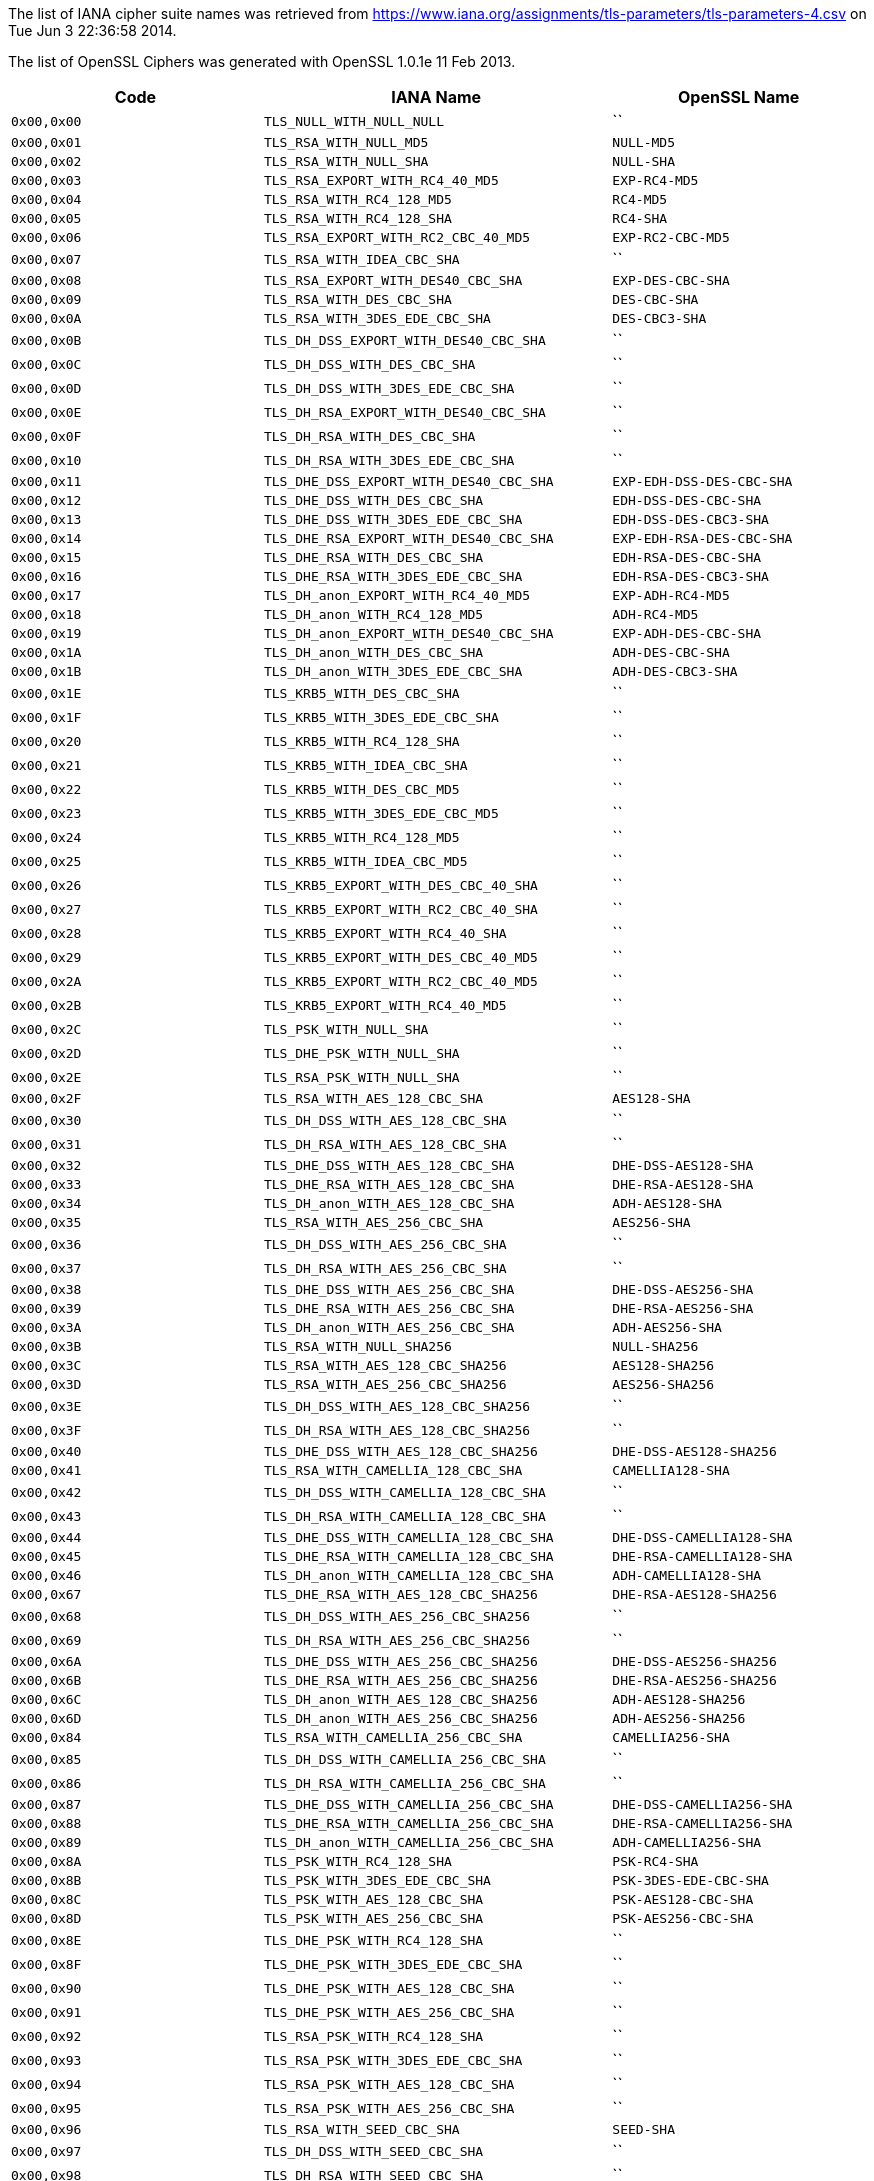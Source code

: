 The list of IANA cipher suite names was retrieved from
https://www.iana.org/assignments/tls-parameters/tls-parameters-4.csv on
Tue Jun 3 22:36:58 2014.

The list of OpenSSL Ciphers was generated with OpenSSL 1.0.1e 11 Feb
2013.

[cols="<,<,<",options="header",]
|=======================================================================
|Code |IANA Name |OpenSSL Name
|`0x00,0x00` |`TLS_NULL_WITH_NULL_NULL` |``

|`0x00,0x01` |`TLS_RSA_WITH_NULL_MD5` |`NULL-MD5`

|`0x00,0x02` |`TLS_RSA_WITH_NULL_SHA` |`NULL-SHA`

|`0x00,0x03` |`TLS_RSA_EXPORT_WITH_RC4_40_MD5` |`EXP-RC4-MD5`

|`0x00,0x04` |`TLS_RSA_WITH_RC4_128_MD5` |`RC4-MD5`

|`0x00,0x05` |`TLS_RSA_WITH_RC4_128_SHA` |`RC4-SHA`

|`0x00,0x06` |`TLS_RSA_EXPORT_WITH_RC2_CBC_40_MD5` |`EXP-RC2-CBC-MD5`

|`0x00,0x07` |`TLS_RSA_WITH_IDEA_CBC_SHA` |``

|`0x00,0x08` |`TLS_RSA_EXPORT_WITH_DES40_CBC_SHA` |`EXP-DES-CBC-SHA`

|`0x00,0x09` |`TLS_RSA_WITH_DES_CBC_SHA` |`DES-CBC-SHA`

|`0x00,0x0A` |`TLS_RSA_WITH_3DES_EDE_CBC_SHA` |`DES-CBC3-SHA`

|`0x00,0x0B` |`TLS_DH_DSS_EXPORT_WITH_DES40_CBC_SHA` |``

|`0x00,0x0C` |`TLS_DH_DSS_WITH_DES_CBC_SHA` |``

|`0x00,0x0D` |`TLS_DH_DSS_WITH_3DES_EDE_CBC_SHA` |``

|`0x00,0x0E` |`TLS_DH_RSA_EXPORT_WITH_DES40_CBC_SHA` |``

|`0x00,0x0F` |`TLS_DH_RSA_WITH_DES_CBC_SHA` |``

|`0x00,0x10` |`TLS_DH_RSA_WITH_3DES_EDE_CBC_SHA` |``

|`0x00,0x11` |`TLS_DHE_DSS_EXPORT_WITH_DES40_CBC_SHA`
|`EXP-EDH-DSS-DES-CBC-SHA`

|`0x00,0x12` |`TLS_DHE_DSS_WITH_DES_CBC_SHA` |`EDH-DSS-DES-CBC-SHA`

|`0x00,0x13` |`TLS_DHE_DSS_WITH_3DES_EDE_CBC_SHA`
|`EDH-DSS-DES-CBC3-SHA`

|`0x00,0x14` |`TLS_DHE_RSA_EXPORT_WITH_DES40_CBC_SHA`
|`EXP-EDH-RSA-DES-CBC-SHA`

|`0x00,0x15` |`TLS_DHE_RSA_WITH_DES_CBC_SHA` |`EDH-RSA-DES-CBC-SHA`

|`0x00,0x16` |`TLS_DHE_RSA_WITH_3DES_EDE_CBC_SHA`
|`EDH-RSA-DES-CBC3-SHA`

|`0x00,0x17` |`TLS_DH_anon_EXPORT_WITH_RC4_40_MD5` |`EXP-ADH-RC4-MD5`

|`0x00,0x18` |`TLS_DH_anon_WITH_RC4_128_MD5` |`ADH-RC4-MD5`

|`0x00,0x19` |`TLS_DH_anon_EXPORT_WITH_DES40_CBC_SHA`
|`EXP-ADH-DES-CBC-SHA`

|`0x00,0x1A` |`TLS_DH_anon_WITH_DES_CBC_SHA` |`ADH-DES-CBC-SHA`

|`0x00,0x1B` |`TLS_DH_anon_WITH_3DES_EDE_CBC_SHA` |`ADH-DES-CBC3-SHA`

|`0x00,0x1E` |`TLS_KRB5_WITH_DES_CBC_SHA` |``

|`0x00,0x1F` |`TLS_KRB5_WITH_3DES_EDE_CBC_SHA` |``

|`0x00,0x20` |`TLS_KRB5_WITH_RC4_128_SHA` |``

|`0x00,0x21` |`TLS_KRB5_WITH_IDEA_CBC_SHA` |``

|`0x00,0x22` |`TLS_KRB5_WITH_DES_CBC_MD5` |``

|`0x00,0x23` |`TLS_KRB5_WITH_3DES_EDE_CBC_MD5` |``

|`0x00,0x24` |`TLS_KRB5_WITH_RC4_128_MD5` |``

|`0x00,0x25` |`TLS_KRB5_WITH_IDEA_CBC_MD5` |``

|`0x00,0x26` |`TLS_KRB5_EXPORT_WITH_DES_CBC_40_SHA` |``

|`0x00,0x27` |`TLS_KRB5_EXPORT_WITH_RC2_CBC_40_SHA` |``

|`0x00,0x28` |`TLS_KRB5_EXPORT_WITH_RC4_40_SHA` |``

|`0x00,0x29` |`TLS_KRB5_EXPORT_WITH_DES_CBC_40_MD5` |``

|`0x00,0x2A` |`TLS_KRB5_EXPORT_WITH_RC2_CBC_40_MD5` |``

|`0x00,0x2B` |`TLS_KRB5_EXPORT_WITH_RC4_40_MD5` |``

|`0x00,0x2C` |`TLS_PSK_WITH_NULL_SHA` |``

|`0x00,0x2D` |`TLS_DHE_PSK_WITH_NULL_SHA` |``

|`0x00,0x2E` |`TLS_RSA_PSK_WITH_NULL_SHA` |``

|`0x00,0x2F` |`TLS_RSA_WITH_AES_128_CBC_SHA` |`AES128-SHA`

|`0x00,0x30` |`TLS_DH_DSS_WITH_AES_128_CBC_SHA` |``

|`0x00,0x31` |`TLS_DH_RSA_WITH_AES_128_CBC_SHA` |``

|`0x00,0x32` |`TLS_DHE_DSS_WITH_AES_128_CBC_SHA` |`DHE-DSS-AES128-SHA`

|`0x00,0x33` |`TLS_DHE_RSA_WITH_AES_128_CBC_SHA` |`DHE-RSA-AES128-SHA`

|`0x00,0x34` |`TLS_DH_anon_WITH_AES_128_CBC_SHA` |`ADH-AES128-SHA`

|`0x00,0x35` |`TLS_RSA_WITH_AES_256_CBC_SHA` |`AES256-SHA`

|`0x00,0x36` |`TLS_DH_DSS_WITH_AES_256_CBC_SHA` |``

|`0x00,0x37` |`TLS_DH_RSA_WITH_AES_256_CBC_SHA` |``

|`0x00,0x38` |`TLS_DHE_DSS_WITH_AES_256_CBC_SHA` |`DHE-DSS-AES256-SHA`

|`0x00,0x39` |`TLS_DHE_RSA_WITH_AES_256_CBC_SHA` |`DHE-RSA-AES256-SHA`

|`0x00,0x3A` |`TLS_DH_anon_WITH_AES_256_CBC_SHA` |`ADH-AES256-SHA`

|`0x00,0x3B` |`TLS_RSA_WITH_NULL_SHA256` |`NULL-SHA256`

|`0x00,0x3C` |`TLS_RSA_WITH_AES_128_CBC_SHA256` |`AES128-SHA256`

|`0x00,0x3D` |`TLS_RSA_WITH_AES_256_CBC_SHA256` |`AES256-SHA256`

|`0x00,0x3E` |`TLS_DH_DSS_WITH_AES_128_CBC_SHA256` |``

|`0x00,0x3F` |`TLS_DH_RSA_WITH_AES_128_CBC_SHA256` |``

|`0x00,0x40` |`TLS_DHE_DSS_WITH_AES_128_CBC_SHA256`
|`DHE-DSS-AES128-SHA256`

|`0x00,0x41` |`TLS_RSA_WITH_CAMELLIA_128_CBC_SHA` |`CAMELLIA128-SHA`

|`0x00,0x42` |`TLS_DH_DSS_WITH_CAMELLIA_128_CBC_SHA` |``

|`0x00,0x43` |`TLS_DH_RSA_WITH_CAMELLIA_128_CBC_SHA` |``

|`0x00,0x44` |`TLS_DHE_DSS_WITH_CAMELLIA_128_CBC_SHA`
|`DHE-DSS-CAMELLIA128-SHA`

|`0x00,0x45` |`TLS_DHE_RSA_WITH_CAMELLIA_128_CBC_SHA`
|`DHE-RSA-CAMELLIA128-SHA`

|`0x00,0x46` |`TLS_DH_anon_WITH_CAMELLIA_128_CBC_SHA`
|`ADH-CAMELLIA128-SHA`

|`0x00,0x67` |`TLS_DHE_RSA_WITH_AES_128_CBC_SHA256`
|`DHE-RSA-AES128-SHA256`

|`0x00,0x68` |`TLS_DH_DSS_WITH_AES_256_CBC_SHA256` |``

|`0x00,0x69` |`TLS_DH_RSA_WITH_AES_256_CBC_SHA256` |``

|`0x00,0x6A` |`TLS_DHE_DSS_WITH_AES_256_CBC_SHA256`
|`DHE-DSS-AES256-SHA256`

|`0x00,0x6B` |`TLS_DHE_RSA_WITH_AES_256_CBC_SHA256`
|`DHE-RSA-AES256-SHA256`

|`0x00,0x6C` |`TLS_DH_anon_WITH_AES_128_CBC_SHA256` |`ADH-AES128-SHA256`

|`0x00,0x6D` |`TLS_DH_anon_WITH_AES_256_CBC_SHA256` |`ADH-AES256-SHA256`

|`0x00,0x84` |`TLS_RSA_WITH_CAMELLIA_256_CBC_SHA` |`CAMELLIA256-SHA`

|`0x00,0x85` |`TLS_DH_DSS_WITH_CAMELLIA_256_CBC_SHA` |``

|`0x00,0x86` |`TLS_DH_RSA_WITH_CAMELLIA_256_CBC_SHA` |``

|`0x00,0x87` |`TLS_DHE_DSS_WITH_CAMELLIA_256_CBC_SHA`
|`DHE-DSS-CAMELLIA256-SHA`

|`0x00,0x88` |`TLS_DHE_RSA_WITH_CAMELLIA_256_CBC_SHA`
|`DHE-RSA-CAMELLIA256-SHA`

|`0x00,0x89` |`TLS_DH_anon_WITH_CAMELLIA_256_CBC_SHA`
|`ADH-CAMELLIA256-SHA`

|`0x00,0x8A` |`TLS_PSK_WITH_RC4_128_SHA` |`PSK-RC4-SHA`

|`0x00,0x8B` |`TLS_PSK_WITH_3DES_EDE_CBC_SHA` |`PSK-3DES-EDE-CBC-SHA`

|`0x00,0x8C` |`TLS_PSK_WITH_AES_128_CBC_SHA` |`PSK-AES128-CBC-SHA`

|`0x00,0x8D` |`TLS_PSK_WITH_AES_256_CBC_SHA` |`PSK-AES256-CBC-SHA`

|`0x00,0x8E` |`TLS_DHE_PSK_WITH_RC4_128_SHA` |``

|`0x00,0x8F` |`TLS_DHE_PSK_WITH_3DES_EDE_CBC_SHA` |``

|`0x00,0x90` |`TLS_DHE_PSK_WITH_AES_128_CBC_SHA` |``

|`0x00,0x91` |`TLS_DHE_PSK_WITH_AES_256_CBC_SHA` |``

|`0x00,0x92` |`TLS_RSA_PSK_WITH_RC4_128_SHA` |``

|`0x00,0x93` |`TLS_RSA_PSK_WITH_3DES_EDE_CBC_SHA` |``

|`0x00,0x94` |`TLS_RSA_PSK_WITH_AES_128_CBC_SHA` |``

|`0x00,0x95` |`TLS_RSA_PSK_WITH_AES_256_CBC_SHA` |``

|`0x00,0x96` |`TLS_RSA_WITH_SEED_CBC_SHA` |`SEED-SHA`

|`0x00,0x97` |`TLS_DH_DSS_WITH_SEED_CBC_SHA` |``

|`0x00,0x98` |`TLS_DH_RSA_WITH_SEED_CBC_SHA` |``

|`0x00,0x99` |`TLS_DHE_DSS_WITH_SEED_CBC_SHA` |`DHE-DSS-SEED-SHA`

|`0x00,0x9A` |`TLS_DHE_RSA_WITH_SEED_CBC_SHA` |`DHE-RSA-SEED-SHA`

|`0x00,0x9B` |`TLS_DH_anon_WITH_SEED_CBC_SHA` |`ADH-SEED-SHA`

|`0x00,0x9C` |`TLS_RSA_WITH_AES_128_GCM_SHA256` |`AES128-GCM-SHA256`

|`0x00,0x9D` |`TLS_RSA_WITH_AES_256_GCM_SHA384` |`AES256-GCM-SHA384`

|`0x00,0x9E` |`TLS_DHE_RSA_WITH_AES_128_GCM_SHA256`
|`DHE-RSA-AES128-GCM-SHA256`

|`0x00,0x9F` |`TLS_DHE_RSA_WITH_AES_256_GCM_SHA384`
|`DHE-RSA-AES256-GCM-SHA384`

|`0x00,0xA0` |`TLS_DH_RSA_WITH_AES_128_GCM_SHA256` |``

|`0x00,0xA1` |`TLS_DH_RSA_WITH_AES_256_GCM_SHA384` |``

|`0x00,0xA2` |`TLS_DHE_DSS_WITH_AES_128_GCM_SHA256`
|`DHE-DSS-AES128-GCM-SHA256`

|`0x00,0xA3` |`TLS_DHE_DSS_WITH_AES_256_GCM_SHA384`
|`DHE-DSS-AES256-GCM-SHA384`

|`0x00,0xA4` |`TLS_DH_DSS_WITH_AES_128_GCM_SHA256` |``

|`0x00,0xA5` |`TLS_DH_DSS_WITH_AES_256_GCM_SHA384` |``

|`0x00,0xA6` |`TLS_DH_anon_WITH_AES_128_GCM_SHA256`
|`ADH-AES128-GCM-SHA256`

|`0x00,0xA7` |`TLS_DH_anon_WITH_AES_256_GCM_SHA384`
|`ADH-AES256-GCM-SHA384`

|`0x00,0xA8` |`TLS_PSK_WITH_AES_128_GCM_SHA256` |``

|`0x00,0xA9` |`TLS_PSK_WITH_AES_256_GCM_SHA384` |``

|`0x00,0xAA` |`TLS_DHE_PSK_WITH_AES_128_GCM_SHA256` |``

|`0x00,0xAB` |`TLS_DHE_PSK_WITH_AES_256_GCM_SHA384` |``

|`0x00,0xAC` |`TLS_RSA_PSK_WITH_AES_128_GCM_SHA256` |``

|`0x00,0xAD` |`TLS_RSA_PSK_WITH_AES_256_GCM_SHA384` |``

|`0x00,0xAE` |`TLS_PSK_WITH_AES_128_CBC_SHA256` |``

|`0x00,0xAF` |`TLS_PSK_WITH_AES_256_CBC_SHA384` |``

|`0x00,0xB0` |`TLS_PSK_WITH_NULL_SHA256` |``

|`0x00,0xB1` |`TLS_PSK_WITH_NULL_SHA384` |``

|`0x00,0xB2` |`TLS_DHE_PSK_WITH_AES_128_CBC_SHA256` |``

|`0x00,0xB3` |`TLS_DHE_PSK_WITH_AES_256_CBC_SHA384` |``

|`0x00,0xB4` |`TLS_DHE_PSK_WITH_NULL_SHA256` |``

|`0x00,0xB5` |`TLS_DHE_PSK_WITH_NULL_SHA384` |``

|`0x00,0xB6` |`TLS_RSA_PSK_WITH_AES_128_CBC_SHA256` |``

|`0x00,0xB7` |`TLS_RSA_PSK_WITH_AES_256_CBC_SHA384` |``

|`0x00,0xB8` |`TLS_RSA_PSK_WITH_NULL_SHA256` |``

|`0x00,0xB9` |`TLS_RSA_PSK_WITH_NULL_SHA384` |``

|`0x00,0xBA` |`TLS_RSA_WITH_CAMELLIA_128_CBC_SHA256` |``

|`0x00,0xBB` |`TLS_DH_DSS_WITH_CAMELLIA_128_CBC_SHA256` |``

|`0x00,0xBC` |`TLS_DH_RSA_WITH_CAMELLIA_128_CBC_SHA256` |``

|`0x00,0xBD` |`TLS_DHE_DSS_WITH_CAMELLIA_128_CBC_SHA256` |``

|`0x00,0xBE` |`TLS_DHE_RSA_WITH_CAMELLIA_128_CBC_SHA256` |``

|`0x00,0xBF` |`TLS_DH_anon_WITH_CAMELLIA_128_CBC_SHA256` |``

|`0x00,0xC0` |`TLS_RSA_WITH_CAMELLIA_256_CBC_SHA256` |``

|`0x00,0xC1` |`TLS_DH_DSS_WITH_CAMELLIA_256_CBC_SHA256` |``

|`0x00,0xC2` |`TLS_DH_RSA_WITH_CAMELLIA_256_CBC_SHA256` |``

|`0x00,0xC3` |`TLS_DHE_DSS_WITH_CAMELLIA_256_CBC_SHA256` |``

|`0x00,0xC4` |`TLS_DHE_RSA_WITH_CAMELLIA_256_CBC_SHA256` |``

|`0x00,0xC5` |`TLS_DH_anon_WITH_CAMELLIA_256_CBC_SHA256` |``

|`0x00,0xFF` |`TLS_EMPTY_RENEGOTIATION_INFO_SCSV` |``

|`0xC0,0x01` |`TLS_ECDH_ECDSA_WITH_NULL_SHA` |`ECDH-ECDSA-NULL-SHA`

|`0xC0,0x02` |`TLS_ECDH_ECDSA_WITH_RC4_128_SHA` |`ECDH-ECDSA-RC4-SHA`

|`0xC0,0x03` |`TLS_ECDH_ECDSA_WITH_3DES_EDE_CBC_SHA`
|`ECDH-ECDSA-DES-CBC3-SHA`

|`0xC0,0x04` |`TLS_ECDH_ECDSA_WITH_AES_128_CBC_SHA`
|`ECDH-ECDSA-AES128-SHA`

|`0xC0,0x05` |`TLS_ECDH_ECDSA_WITH_AES_256_CBC_SHA`
|`ECDH-ECDSA-AES256-SHA`

|`0xC0,0x06` |`TLS_ECDHE_ECDSA_WITH_NULL_SHA` |`ECDHE-ECDSA-NULL-SHA`

|`0xC0,0x07` |`TLS_ECDHE_ECDSA_WITH_RC4_128_SHA` |`ECDHE-ECDSA-RC4-SHA`

|`0xC0,0x08` |`TLS_ECDHE_ECDSA_WITH_3DES_EDE_CBC_SHA`
|`ECDHE-ECDSA-DES-CBC3-SHA`

|`0xC0,0x09` |`TLS_ECDHE_ECDSA_WITH_AES_128_CBC_SHA`
|`ECDHE-ECDSA-AES128-SHA`

|`0xC0,0x0A` |`TLS_ECDHE_ECDSA_WITH_AES_256_CBC_SHA`
|`ECDHE-ECDSA-AES256-SHA`

|`0xC0,0x0B` |`TLS_ECDH_RSA_WITH_NULL_SHA` |`ECDH-RSA-NULL-SHA`

|`0xC0,0x0C` |`TLS_ECDH_RSA_WITH_RC4_128_SHA` |`ECDH-RSA-RC4-SHA`

|`0xC0,0x0D` |`TLS_ECDH_RSA_WITH_3DES_EDE_CBC_SHA`
|`ECDH-RSA-DES-CBC3-SHA`

|`0xC0,0x0E` |`TLS_ECDH_RSA_WITH_AES_128_CBC_SHA` |`ECDH-RSA-AES128-SHA`

|`0xC0,0x0F` |`TLS_ECDH_RSA_WITH_AES_256_CBC_SHA` |`ECDH-RSA-AES256-SHA`

|`0xC0,0x10` |`TLS_ECDHE_RSA_WITH_NULL_SHA` |`ECDHE-RSA-NULL-SHA`

|`0xC0,0x11` |`TLS_ECDHE_RSA_WITH_RC4_128_SHA` |`ECDHE-RSA-RC4-SHA`

|`0xC0,0x12` |`TLS_ECDHE_RSA_WITH_3DES_EDE_CBC_SHA`
|`ECDHE-RSA-DES-CBC3-SHA`

|`0xC0,0x13` |`TLS_ECDHE_RSA_WITH_AES_128_CBC_SHA`
|`ECDHE-RSA-AES128-SHA`

|`0xC0,0x14` |`TLS_ECDHE_RSA_WITH_AES_256_CBC_SHA`
|`ECDHE-RSA-AES256-SHA`

|`0xC0,0x15` |`TLS_ECDH_anon_WITH_NULL_SHA` |`AECDH-NULL-SHA`

|`0xC0,0x16` |`TLS_ECDH_anon_WITH_RC4_128_SHA` |`AECDH-RC4-SHA`

|`0xC0,0x17` |`TLS_ECDH_anon_WITH_3DES_EDE_CBC_SHA`
|`AECDH-DES-CBC3-SHA`

|`0xC0,0x18` |`TLS_ECDH_anon_WITH_AES_128_CBC_SHA` |`AECDH-AES128-SHA`

|`0xC0,0x19` |`TLS_ECDH_anon_WITH_AES_256_CBC_SHA` |`AECDH-AES256-SHA`

|`0xC0,0x1A` |`TLS_SRP_SHA_WITH_3DES_EDE_CBC_SHA`
|`SRP-3DES-EDE-CBC-SHA`

|`0xC0,0x1B` |`TLS_SRP_SHA_RSA_WITH_3DES_EDE_CBC_SHA`
|`SRP-RSA-3DES-EDE-CBC-SHA`

|`0xC0,0x1C` |`TLS_SRP_SHA_DSS_WITH_3DES_EDE_CBC_SHA`
|`SRP-DSS-3DES-EDE-CBC-SHA`

|`0xC0,0x1D` |`TLS_SRP_SHA_WITH_AES_128_CBC_SHA` |`SRP-AES-128-CBC-SHA`

|`0xC0,0x1E` |`TLS_SRP_SHA_RSA_WITH_AES_128_CBC_SHA`
|`SRP-RSA-AES-128-CBC-SHA`

|`0xC0,0x1F` |`TLS_SRP_SHA_DSS_WITH_AES_128_CBC_SHA`
|`SRP-DSS-AES-128-CBC-SHA`

|`0xC0,0x20` |`TLS_SRP_SHA_WITH_AES_256_CBC_SHA` |`SRP-AES-256-CBC-SHA`

|`0xC0,0x21` |`TLS_SRP_SHA_RSA_WITH_AES_256_CBC_SHA`
|`SRP-RSA-AES-256-CBC-SHA`

|`0xC0,0x22` |`TLS_SRP_SHA_DSS_WITH_AES_256_CBC_SHA`
|`SRP-DSS-AES-256-CBC-SHA`

|`0xC0,0x23` |`TLS_ECDHE_ECDSA_WITH_AES_128_CBC_SHA256`
|`ECDHE-ECDSA-AES128-SHA256`

|`0xC0,0x24` |`TLS_ECDHE_ECDSA_WITH_AES_256_CBC_SHA384`
|`ECDHE-ECDSA-AES256-SHA384`

|`0xC0,0x25` |`TLS_ECDH_ECDSA_WITH_AES_128_CBC_SHA256`
|`ECDH-ECDSA-AES128-SHA256`

|`0xC0,0x26` |`TLS_ECDH_ECDSA_WITH_AES_256_CBC_SHA384`
|`ECDH-ECDSA-AES256-SHA384`

|`0xC0,0x27` |`TLS_ECDHE_RSA_WITH_AES_128_CBC_SHA256`
|`ECDHE-RSA-AES128-SHA256`

|`0xC0,0x28` |`TLS_ECDHE_RSA_WITH_AES_256_CBC_SHA384`
|`ECDHE-RSA-AES256-SHA384`

|`0xC0,0x29` |`TLS_ECDH_RSA_WITH_AES_128_CBC_SHA256`
|`ECDH-RSA-AES128-SHA256`

|`0xC0,0x2A` |`TLS_ECDH_RSA_WITH_AES_256_CBC_SHA384`
|`ECDH-RSA-AES256-SHA384`

|`0xC0,0x2B` |`TLS_ECDHE_ECDSA_WITH_AES_128_GCM_SHA256`
|`ECDHE-ECDSA-AES128-GCM-SHA256`

|`0xC0,0x2C` |`TLS_ECDHE_ECDSA_WITH_AES_256_GCM_SHA384`
|`ECDHE-ECDSA-AES256-GCM-SHA384`

|`0xC0,0x2D` |`TLS_ECDH_ECDSA_WITH_AES_128_GCM_SHA256`
|`ECDH-ECDSA-AES128-GCM-SHA256`

|`0xC0,0x2E` |`TLS_ECDH_ECDSA_WITH_AES_256_GCM_SHA384`
|`ECDH-ECDSA-AES256-GCM-SHA384`

|`0xC0,0x2F` |`TLS_ECDHE_RSA_WITH_AES_128_GCM_SHA256`
|`ECDHE-RSA-AES128-GCM-SHA256`

|`0xC0,0x30` |`TLS_ECDHE_RSA_WITH_AES_256_GCM_SHA384`
|`ECDHE-RSA-AES256-GCM-SHA384`

|`0xC0,0x31` |`TLS_ECDH_RSA_WITH_AES_128_GCM_SHA256`
|`ECDH-RSA-AES128-GCM-SHA256`

|`0xC0,0x32` |`TLS_ECDH_RSA_WITH_AES_256_GCM_SHA384`
|`ECDH-RSA-AES256-GCM-SHA384`

|`0xC0,0x33` |`TLS_ECDHE_PSK_WITH_RC4_128_SHA` |``

|`0xC0,0x34` |`TLS_ECDHE_PSK_WITH_3DES_EDE_CBC_SHA` |``

|`0xC0,0x35` |`TLS_ECDHE_PSK_WITH_AES_128_CBC_SHA` |``

|`0xC0,0x36` |`TLS_ECDHE_PSK_WITH_AES_256_CBC_SHA` |``

|`0xC0,0x37` |`TLS_ECDHE_PSK_WITH_AES_128_CBC_SHA256` |``

|`0xC0,0x38` |`TLS_ECDHE_PSK_WITH_AES_256_CBC_SHA384` |``

|`0xC0,0x39` |`TLS_ECDHE_PSK_WITH_NULL_SHA` |``

|`0xC0,0x3A` |`TLS_ECDHE_PSK_WITH_NULL_SHA256` |``

|`0xC0,0x3B` |`TLS_ECDHE_PSK_WITH_NULL_SHA384` |``

|`0xC0,0x3C` |`TLS_RSA_WITH_ARIA_128_CBC_SHA256` |``

|`0xC0,0x3D` |`TLS_RSA_WITH_ARIA_256_CBC_SHA384` |``

|`0xC0,0x3E` |`TLS_DH_DSS_WITH_ARIA_128_CBC_SHA256` |``

|`0xC0,0x3F` |`TLS_DH_DSS_WITH_ARIA_256_CBC_SHA384` |``

|`0xC0,0x40` |`TLS_DH_RSA_WITH_ARIA_128_CBC_SHA256` |``

|`0xC0,0x41` |`TLS_DH_RSA_WITH_ARIA_256_CBC_SHA384` |``

|`0xC0,0x42` |`TLS_DHE_DSS_WITH_ARIA_128_CBC_SHA256` |``

|`0xC0,0x43` |`TLS_DHE_DSS_WITH_ARIA_256_CBC_SHA384` |``

|`0xC0,0x44` |`TLS_DHE_RSA_WITH_ARIA_128_CBC_SHA256` |``

|`0xC0,0x45` |`TLS_DHE_RSA_WITH_ARIA_256_CBC_SHA384` |``

|`0xC0,0x46` |`TLS_DH_anon_WITH_ARIA_128_CBC_SHA256` |``

|`0xC0,0x47` |`TLS_DH_anon_WITH_ARIA_256_CBC_SHA384` |``

|`0xC0,0x48` |`TLS_ECDHE_ECDSA_WITH_ARIA_128_CBC_SHA256` |``

|`0xC0,0x49` |`TLS_ECDHE_ECDSA_WITH_ARIA_256_CBC_SHA384` |``

|`0xC0,0x4A` |`TLS_ECDH_ECDSA_WITH_ARIA_128_CBC_SHA256` |``

|`0xC0,0x4B` |`TLS_ECDH_ECDSA_WITH_ARIA_256_CBC_SHA384` |``

|`0xC0,0x4C` |`TLS_ECDHE_RSA_WITH_ARIA_128_CBC_SHA256` |``

|`0xC0,0x4D` |`TLS_ECDHE_RSA_WITH_ARIA_256_CBC_SHA384` |``

|`0xC0,0x4E` |`TLS_ECDH_RSA_WITH_ARIA_128_CBC_SHA256` |``

|`0xC0,0x4F` |`TLS_ECDH_RSA_WITH_ARIA_256_CBC_SHA384` |``

|`0xC0,0x50` |`TLS_RSA_WITH_ARIA_128_GCM_SHA256` |``

|`0xC0,0x51` |`TLS_RSA_WITH_ARIA_256_GCM_SHA384` |``

|`0xC0,0x52` |`TLS_DHE_RSA_WITH_ARIA_128_GCM_SHA256` |``

|`0xC0,0x53` |`TLS_DHE_RSA_WITH_ARIA_256_GCM_SHA384` |``

|`0xC0,0x54` |`TLS_DH_RSA_WITH_ARIA_128_GCM_SHA256` |``

|`0xC0,0x55` |`TLS_DH_RSA_WITH_ARIA_256_GCM_SHA384` |``

|`0xC0,0x56` |`TLS_DHE_DSS_WITH_ARIA_128_GCM_SHA256` |``

|`0xC0,0x57` |`TLS_DHE_DSS_WITH_ARIA_256_GCM_SHA384` |``

|`0xC0,0x58` |`TLS_DH_DSS_WITH_ARIA_128_GCM_SHA256` |``

|`0xC0,0x59` |`TLS_DH_DSS_WITH_ARIA_256_GCM_SHA384` |``

|`0xC0,0x5A` |`TLS_DH_anon_WITH_ARIA_128_GCM_SHA256` |``

|`0xC0,0x5B` |`TLS_DH_anon_WITH_ARIA_256_GCM_SHA384` |``

|`0xC0,0x5C` |`TLS_ECDHE_ECDSA_WITH_ARIA_128_GCM_SHA256` |``

|`0xC0,0x5D` |`TLS_ECDHE_ECDSA_WITH_ARIA_256_GCM_SHA384` |``

|`0xC0,0x5E` |`TLS_ECDH_ECDSA_WITH_ARIA_128_GCM_SHA256` |``

|`0xC0,0x5F` |`TLS_ECDH_ECDSA_WITH_ARIA_256_GCM_SHA384` |``

|`0xC0,0x60` |`TLS_ECDHE_RSA_WITH_ARIA_128_GCM_SHA256` |``

|`0xC0,0x61` |`TLS_ECDHE_RSA_WITH_ARIA_256_GCM_SHA384` |``

|`0xC0,0x62` |`TLS_ECDH_RSA_WITH_ARIA_128_GCM_SHA256` |``

|`0xC0,0x63` |`TLS_ECDH_RSA_WITH_ARIA_256_GCM_SHA384` |``

|`0xC0,0x64` |`TLS_PSK_WITH_ARIA_128_CBC_SHA256` |``

|`0xC0,0x65` |`TLS_PSK_WITH_ARIA_256_CBC_SHA384` |``

|`0xC0,0x66` |`TLS_DHE_PSK_WITH_ARIA_128_CBC_SHA256` |``

|`0xC0,0x67` |`TLS_DHE_PSK_WITH_ARIA_256_CBC_SHA384` |``

|`0xC0,0x68` |`TLS_RSA_PSK_WITH_ARIA_128_CBC_SHA256` |``

|`0xC0,0x69` |`TLS_RSA_PSK_WITH_ARIA_256_CBC_SHA384` |``

|`0xC0,0x6A` |`TLS_PSK_WITH_ARIA_128_GCM_SHA256` |``

|`0xC0,0x6B` |`TLS_PSK_WITH_ARIA_256_GCM_SHA384` |``

|`0xC0,0x6C` |`TLS_DHE_PSK_WITH_ARIA_128_GCM_SHA256` |``

|`0xC0,0x6D` |`TLS_DHE_PSK_WITH_ARIA_256_GCM_SHA384` |``

|`0xC0,0x6E` |`TLS_RSA_PSK_WITH_ARIA_128_GCM_SHA256` |``

|`0xC0,0x6F` |`TLS_RSA_PSK_WITH_ARIA_256_GCM_SHA384` |``

|`0xC0,0x70` |`TLS_ECDHE_PSK_WITH_ARIA_128_CBC_SHA256` |``

|`0xC0,0x71` |`TLS_ECDHE_PSK_WITH_ARIA_256_CBC_SHA384` |``

|`0xC0,0x72` |`TLS_ECDHE_ECDSA_WITH_CAMELLIA_128_CBC_SHA256` |``

|`0xC0,0x73` |`TLS_ECDHE_ECDSA_WITH_CAMELLIA_256_CBC_SHA384` |``

|`0xC0,0x74` |`TLS_ECDH_ECDSA_WITH_CAMELLIA_128_CBC_SHA256` |``

|`0xC0,0x75` |`TLS_ECDH_ECDSA_WITH_CAMELLIA_256_CBC_SHA384` |``

|`0xC0,0x76` |`TLS_ECDHE_RSA_WITH_CAMELLIA_128_CBC_SHA256` |``

|`0xC0,0x77` |`TLS_ECDHE_RSA_WITH_CAMELLIA_256_CBC_SHA384` |``

|`0xC0,0x78` |`TLS_ECDH_RSA_WITH_CAMELLIA_128_CBC_SHA256` |``

|`0xC0,0x79` |`TLS_ECDH_RSA_WITH_CAMELLIA_256_CBC_SHA384` |``

|`0xC0,0x7A` |`TLS_RSA_WITH_CAMELLIA_128_GCM_SHA256` |``

|`0xC0,0x7B` |`TLS_RSA_WITH_CAMELLIA_256_GCM_SHA384` |``

|`0xC0,0x7C` |`TLS_DHE_RSA_WITH_CAMELLIA_128_GCM_SHA256` |``

|`0xC0,0x7D` |`TLS_DHE_RSA_WITH_CAMELLIA_256_GCM_SHA384` |``

|`0xC0,0x7E` |`TLS_DH_RSA_WITH_CAMELLIA_128_GCM_SHA256` |``

|`0xC0,0x7F` |`TLS_DH_RSA_WITH_CAMELLIA_256_GCM_SHA384` |``

|`0xC0,0x80` |`TLS_DHE_DSS_WITH_CAMELLIA_128_GCM_SHA256` |``

|`0xC0,0x81` |`TLS_DHE_DSS_WITH_CAMELLIA_256_GCM_SHA384` |``

|`0xC0,0x82` |`TLS_DH_DSS_WITH_CAMELLIA_128_GCM_SHA256` |``

|`0xC0,0x83` |`TLS_DH_DSS_WITH_CAMELLIA_256_GCM_SHA384` |``

|`0xC0,0x84` |`TLS_DH_anon_WITH_CAMELLIA_128_GCM_SHA256` |``

|`0xC0,0x85` |`TLS_DH_anon_WITH_CAMELLIA_256_GCM_SHA384` |``

|`0xC0,0x86` |`TLS_ECDHE_ECDSA_WITH_CAMELLIA_128_GCM_SHA256` |``

|`0xC0,0x87` |`TLS_ECDHE_ECDSA_WITH_CAMELLIA_256_GCM_SHA384` |``

|`0xC0,0x88` |`TLS_ECDH_ECDSA_WITH_CAMELLIA_128_GCM_SHA256` |``

|`0xC0,0x89` |`TLS_ECDH_ECDSA_WITH_CAMELLIA_256_GCM_SHA384` |``

|`0xC0,0x8A` |`TLS_ECDHE_RSA_WITH_CAMELLIA_128_GCM_SHA256` |``

|`0xC0,0x8B` |`TLS_ECDHE_RSA_WITH_CAMELLIA_256_GCM_SHA384` |``

|`0xC0,0x8C` |`TLS_ECDH_RSA_WITH_CAMELLIA_128_GCM_SHA256` |``

|`0xC0,0x8D` |`TLS_ECDH_RSA_WITH_CAMELLIA_256_GCM_SHA384` |``

|`0xC0,0x8E` |`TLS_PSK_WITH_CAMELLIA_128_GCM_SHA256` |``

|`0xC0,0x8F` |`TLS_PSK_WITH_CAMELLIA_256_GCM_SHA384` |``

|`0xC0,0x90` |`TLS_DHE_PSK_WITH_CAMELLIA_128_GCM_SHA256` |``

|`0xC0,0x91` |`TLS_DHE_PSK_WITH_CAMELLIA_256_GCM_SHA384` |``

|`0xC0,0x92` |`TLS_RSA_PSK_WITH_CAMELLIA_128_GCM_SHA256` |``

|`0xC0,0x93` |`TLS_RSA_PSK_WITH_CAMELLIA_256_GCM_SHA384` |``

|`0xC0,0x94` |`TLS_PSK_WITH_CAMELLIA_128_CBC_SHA256` |``

|`0xC0,0x95` |`TLS_PSK_WITH_CAMELLIA_256_CBC_SHA384` |``

|`0xC0,0x96` |`TLS_DHE_PSK_WITH_CAMELLIA_128_CBC_SHA256` |``

|`0xC0,0x97` |`TLS_DHE_PSK_WITH_CAMELLIA_256_CBC_SHA384` |``

|`0xC0,0x98` |`TLS_RSA_PSK_WITH_CAMELLIA_128_CBC_SHA256` |``

|`0xC0,0x99` |`TLS_RSA_PSK_WITH_CAMELLIA_256_CBC_SHA384` |``

|`0xC0,0x9A` |`TLS_ECDHE_PSK_WITH_CAMELLIA_128_CBC_SHA256` |``

|`0xC0,0x9B` |`TLS_ECDHE_PSK_WITH_CAMELLIA_256_CBC_SHA384` |``

|`0xC0,0x9C` |`TLS_RSA_WITH_AES_128_CCM` |``

|`0xC0,0x9D` |`TLS_RSA_WITH_AES_256_CCM` |``

|`0xC0,0x9E` |`TLS_DHE_RSA_WITH_AES_128_CCM` |``

|`0xC0,0x9F` |`TLS_DHE_RSA_WITH_AES_256_CCM` |``

|`0xC0,0xA0` |`TLS_RSA_WITH_AES_128_CCM_8` |``

|`0xC0,0xA1` |`TLS_RSA_WITH_AES_256_CCM_8` |``

|`0xC0,0xA2` |`TLS_DHE_RSA_WITH_AES_128_CCM_8` |``

|`0xC0,0xA3` |`TLS_DHE_RSA_WITH_AES_256_CCM_8` |``

|`0xC0,0xA4` |`TLS_PSK_WITH_AES_128_CCM` |``

|`0xC0,0xA5` |`TLS_PSK_WITH_AES_256_CCM` |``

|`0xC0,0xA6` |`TLS_DHE_PSK_WITH_AES_128_CCM` |``

|`0xC0,0xA7` |`TLS_DHE_PSK_WITH_AES_256_CCM` |``

|`0xC0,0xA8` |`TLS_PSK_WITH_AES_128_CCM_8` |``

|`0xC0,0xA9` |`TLS_PSK_WITH_AES_256_CCM_8` |``

|`0xC0,0xAA` |`TLS_PSK_DHE_WITH_AES_128_CCM_8` |``

|`0xC0,0xAB` |`TLS_PSK_DHE_WITH_AES_256_CCM_8` |``

|`0xC0,0xAC` |`TLS_ECDHE_ECDSA_WITH_AES_128_CCM` |``

|`0xC0,0xAD` |`TLS_ECDHE_ECDSA_WITH_AES_256_CCM` |``

|`0xC0,0xAE` |`TLS_ECDHE_ECDSA_WITH_AES_128_CCM_8` |``

|`0xC0,0xAF` |`TLS_ECDHE_ECDSA_WITH_AES_256_CCM_8` |``
|=======================================================================
